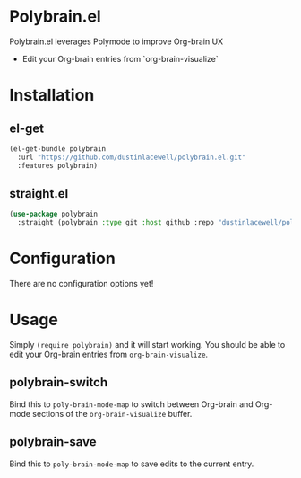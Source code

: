 * Polybrain.el

Polybrain.el leverages Polymode to improve Org-brain UX

- Edit your Org-brain entries from `org-brain-visualize`

* Installation

** el-get
#+begin_src emacs-lisp
  (el-get-bundle polybrain
    :url "https://github.com/dustinlacewell/polybrain.el.git"
    :features polybrain)
#+end_src

** straight.el
#+begin_src emacs-lisp
  (use-package polybrain
    :straight (polybrain :type git :host github :repo "dustinlacewell/polybrain.el")
#+end_src

* Configuration

There are no configuration options yet!

* Usage

Simply =(require polybrain)= and it will start working. You should be able to
edit your Org-brain entries from =org-brain-visualize=.

** polybrain-switch
Bind this to =poly-brain-mode-map= to switch between Org-brain and Org-mode
sections of the =org-brain-visualize= buffer.

** polybrain-save
Bind this to =poly-brain-mode-map= to save edits to the current entry.
